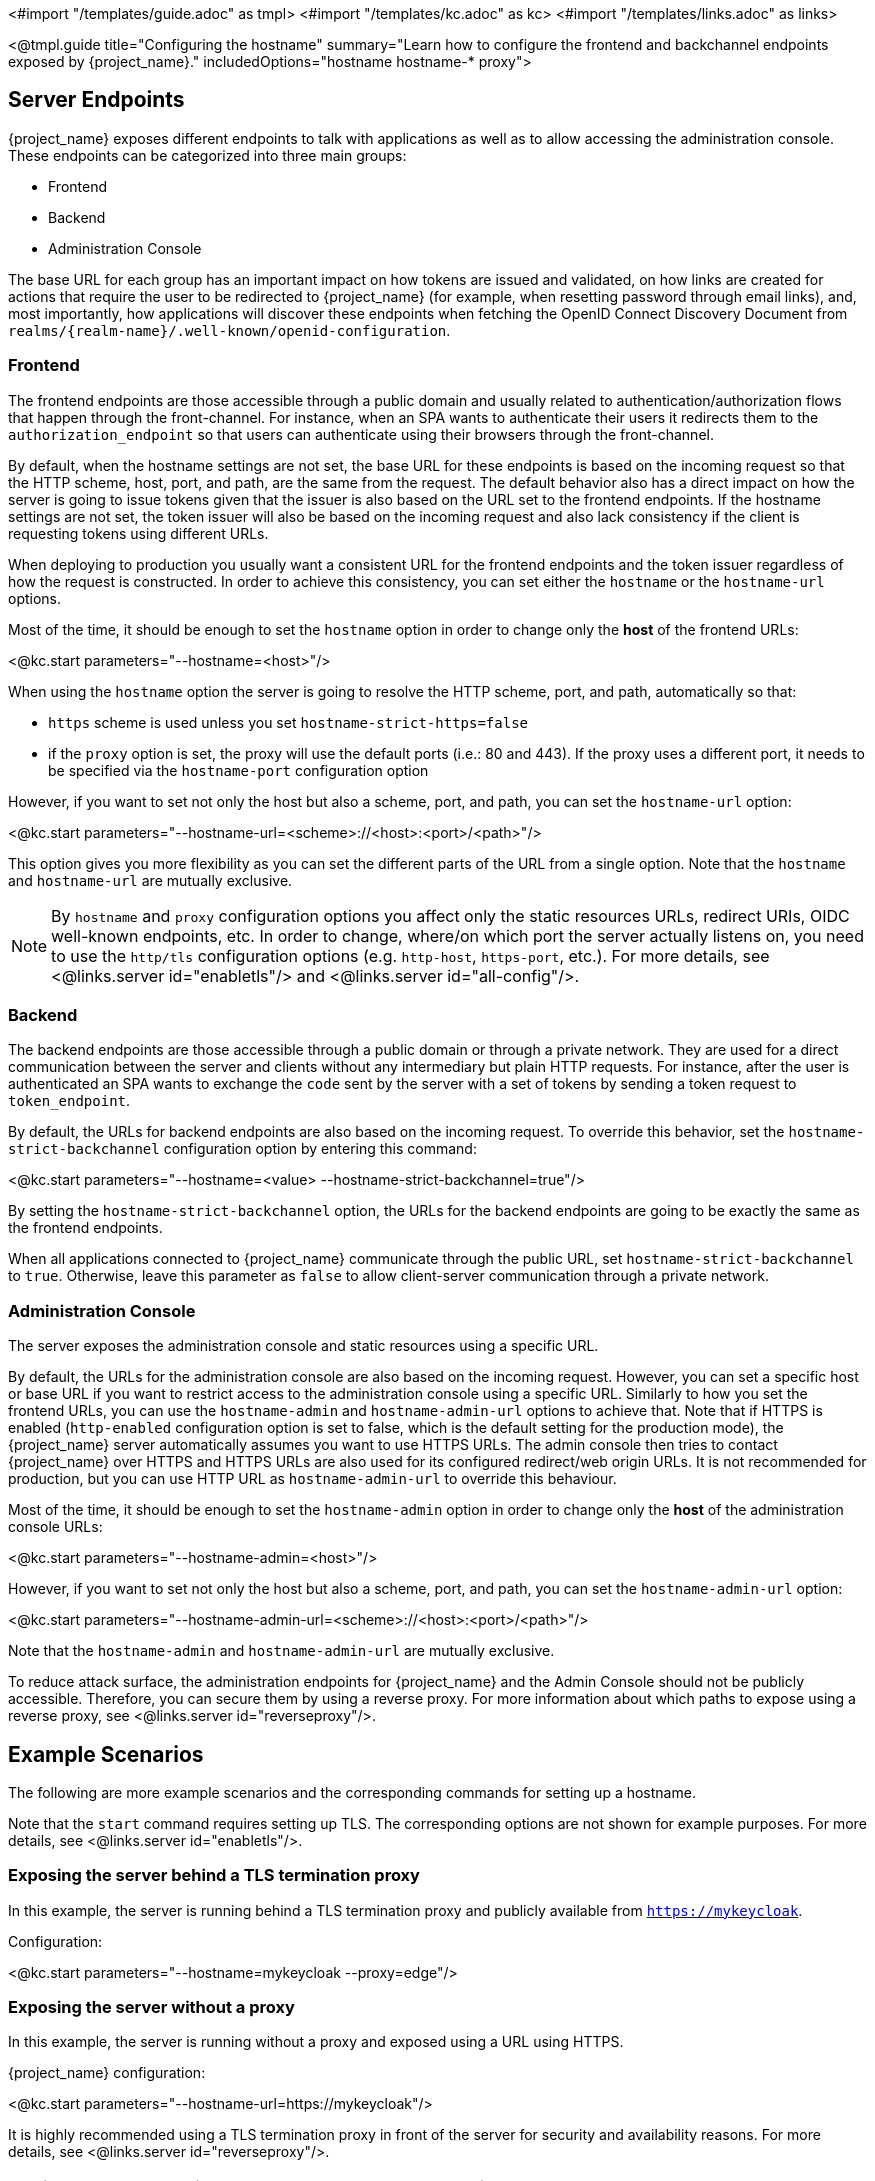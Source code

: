 <#import "/templates/guide.adoc" as tmpl>
<#import "/templates/kc.adoc" as kc>
<#import "/templates/links.adoc" as links>

<@tmpl.guide
title="Configuring the hostname"
summary="Learn how to configure the frontend and backchannel endpoints exposed by {project_name}."
includedOptions="hostname hostname-* proxy">

== Server Endpoints

{project_name} exposes different endpoints to talk with applications as well as to allow accessing the administration console. These endpoints
can be categorized into three main groups:

* Frontend
* Backend
* Administration Console

The base URL for each group has an important impact on how tokens are issued and validated, on how links are created for actions that require the user
to be redirected to {project_name} (for example, when resetting password through email links), and, most importantly, how applications will
discover these endpoints when fetching the OpenID Connect Discovery Document from `realms/++{realm-name}++/.well-known/openid-configuration`.

=== Frontend

The frontend endpoints are those accessible through a public domain and usually related to authentication/authorization flows that happen
through the front-channel. For instance, when an SPA wants to authenticate their users it redirects them to the `authorization_endpoint` so that users
can authenticate using their browsers through the front-channel.

By default, when the hostname settings are not set, the base URL for these endpoints is based on the incoming request so that the HTTP scheme,
host, port, and path, are the same from the request. The default behavior also has a direct impact on how the server is going to issue tokens given that the issuer is also based on
the URL set to the frontend endpoints. If the hostname settings are not set, the token issuer will also be based on the incoming request and also lack consistency if the client is requesting tokens using different URLs.

When deploying to production you usually want a consistent URL for the frontend endpoints and the token issuer regardless of how the request is constructed.
In order to achieve this consistency, you can set either the `hostname` or the `hostname-url` options.

Most of the time, it should be enough to set the `hostname` option in order to change only the *host* of the frontend URLs:

<@kc.start parameters="--hostname=<host>"/>

When using the `hostname` option the server is going to resolve the HTTP scheme, port, and path, automatically so that:

* `https` scheme is used unless you set `hostname-strict-https=false`
* if the `proxy` option is set, the proxy will use the default ports (i.e.: 80 and 443).  If the proxy uses a different port, it needs to be specified via the `hostname-port` configuration option

However, if you want to set not only the host but also a scheme, port, and path, you can set the `hostname-url` option:

<@kc.start parameters="--hostname-url=<scheme>://<host>:<port>/<path>"/>

This option gives you more flexibility as you can set the different parts of the URL from a single option. Note that
the `hostname` and `hostname-url` are mutually exclusive.

[NOTE]
====
By `hostname` and `proxy` configuration options you affect only the static resources URLs, redirect URIs, OIDC well-known endpoints, etc. In order to change, where/on which port the server actually listens on, you need to use the `http/tls` configuration options (e.g. `http-host`, `https-port`, etc.). For more details, see <@links.server id="enabletls"/> and <@links.server id="all-config"/>.
====

=== Backend

The backend endpoints are those accessible through a public domain or through a private network. They are used for a direct communication
between the server and clients without any intermediary but plain HTTP requests. For instance, after the user is authenticated an SPA
wants to exchange the `code` sent by the server with a set of tokens by sending a token request to `token_endpoint`.

By default, the URLs for backend endpoints are also based on the incoming request. To override this behavior, set the `hostname-strict-backchannel` configuration option by entering this command:

<@kc.start parameters="--hostname=<value> --hostname-strict-backchannel=true"/>

By setting the `hostname-strict-backchannel` option, the URLs for the backend endpoints are going to be exactly the same as the frontend endpoints.

When all applications connected to {project_name} communicate through the public URL, set `hostname-strict-backchannel` to `true`.
Otherwise, leave this parameter as `false` to allow client-server communication through a private network.

=== Administration Console

The server exposes the administration console and static resources using a specific URL.

By default, the URLs for the administration console are also based on the incoming request. However, you can set a specific host or base URL if you want
to restrict access to the administration console using a specific URL. Similarly to how you set the frontend URLs, you can use the `hostname-admin` and `hostname-admin-url` options to achieve that.
Note that if HTTPS is enabled (`http-enabled` configuration option is set to false, which is the default setting for the production mode), the {project_name} server automatically assumes you want to use HTTPS URLs. The admin console then tries to contact {project_name} over HTTPS and HTTPS URLs are also used for its configured redirect/web origin URLs. It is not recommended for production, but you can use HTTP URL as `hostname-admin-url` to override this behaviour.

Most of the time, it should be enough to set the `hostname-admin` option in order to change only the *host* of the administration console URLs:

<@kc.start parameters="--hostname-admin=<host>"/>

However, if you want to set not only the host but also a scheme, port, and path, you can set the `hostname-admin-url` option:

<@kc.start parameters="--hostname-admin-url=<scheme>://<host>:<port>/<path>"/>

Note that the `hostname-admin` and `hostname-admin-url` are mutually exclusive.

To reduce attack surface, the administration endpoints for {project_name} and the Admin Console should not be publicly accessible.
Therefore, you can secure them by using a reverse proxy.
For more information about which paths to expose using a reverse proxy, see <@links.server id="reverseproxy"/>.

== Example Scenarios
The following are more example scenarios and the corresponding commands for setting up a hostname.

Note that the `start` command requires setting up TLS. The corresponding options are not shown for example purposes. For more details, see <@links.server id="enabletls"/>.

=== Exposing the server behind a TLS termination proxy

In this example, the server is running behind a TLS termination proxy and publicly available from `https://mykeycloak`.

.Configuration:
<@kc.start parameters="--hostname=mykeycloak --proxy=edge"/>

=== Exposing the server without a proxy

In this example, the server is running without a proxy and exposed using a URL using HTTPS.

.{project_name} configuration:
<@kc.start parameters="--hostname-url=https://mykeycloak"/>

It is highly recommended using a TLS termination proxy in front of the server for security and availability reasons. For more details,
see <@links.server id="reverseproxy"/>.

=== Forcing backend endpoints to use the same URL the server is exposed

In this example, backend endpoints are exposed using the same URL used by the server so that clients always fetch the same URL
regardless of the origin of the request.

.{project_name} configuration:
<@kc.start parameters="--hostname=mykeycloak --hostname-strict-backchannel=true"/>

=== Exposing the server using a port other than the default ports

In this example, the server is accessible using a port other than the default ports.

.{project_name} configuration:
<@kc.start parameters="--hostname-url=https://mykeycloak:8989"/>

=== Exposing {project_name} behind a TLS reencrypt proxy using different ports

In this example, the server is running behind a proxy and both the server and the proxy are using their own certificates, so the communication between {project_name} and the proxy is encrypted. Because we want the proxy to use its own certificate, the proxy mode `reencrypt` will be used. We need to keep in mind that the proxy configuration options (as well as hostname configuration options) are not changing the ports on which the server actually is listening on (it changes only the ports of static resources like JavaScript and CSS links, OIDC well-known endpoints, redirect URIs, etc.). Therefore, we need to use HTTP configuration options to change the {project_name} server to internally listen on a different port, e.g. 8543. The proxy will be listening on the port 8443 (the port visible while accessing the console via a browser). The example hostname `my-keycloak.org` will be used for the server and similarly the admin console will be accessible via the `admin.my-keycloak.org` subdomain.

.{project_name} configuration:
<@kc.start parameters="--proxy=reencrypt --https-port=8543 --hostname-url=https://my-keycloak.org:8443 --hostname-admin-url=https://admin.my-keycloak.org:8443"/>

Note: there is currently no difference between the `passthrough` and `reencrypt` modes. For now, this is meant for future-proof configuration compatibility. The only difference is that when the `edge` proxy mode is used, HTTP is implicitly enabled (again as mentioned above, this does not affect the server behaviour).

WARNING: Usage any of the proxy modes makes {project_name} rely on Forwarded and X-Forwarded-* headers.
Misconfiguration may leave {project_name} exposed to security issues. For more details, see <@links.server id="reverseproxy"/>.

== Troubleshooting

To troubleshoot the hostname configuration, you can use a dedicated debug tool which can be enabled as:

.{project_name} configuration:
<@kc.start parameters="--hostname=mykeycloak --hostname-debug=true"/>

Then after {project_name} started properly, open your browser and go to:

`http://mykeycloak:8080/realms/<your-realm>/hostname-debug`

.By default, this endpoint is disabled (`--hostname-debug=false`)


</@tmpl.guide>
